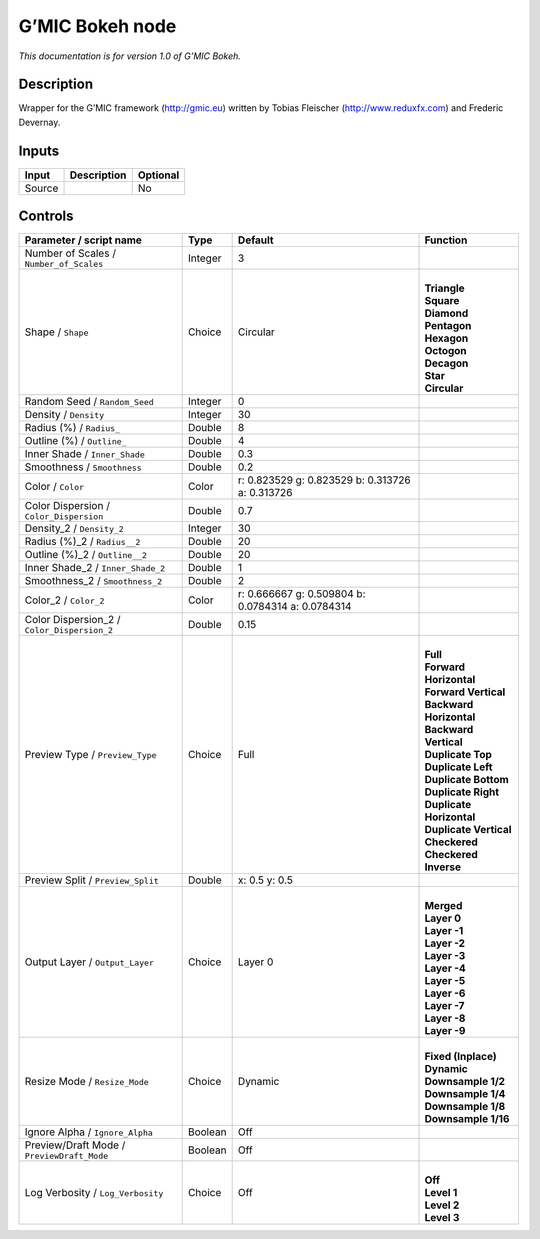 .. _eu.gmic.Bokeh:

G’MIC Bokeh node
================

*This documentation is for version 1.0 of G’MIC Bokeh.*

Description
-----------

Wrapper for the G’MIC framework (http://gmic.eu) written by Tobias Fleischer (http://www.reduxfx.com) and Frederic Devernay.

Inputs
------

+--------+-------------+----------+
| Input  | Description | Optional |
+========+=============+==========+
| Source |             | No       |
+--------+-------------+----------+

Controls
--------

.. tabularcolumns:: |>{\raggedright}p{0.2\columnwidth}|>{\raggedright}p{0.06\columnwidth}|>{\raggedright}p{0.07\columnwidth}|p{0.63\columnwidth}|

.. cssclass:: longtable

+---------------------------------------------+---------+---------------------------------------------------+----------------------------+
| Parameter / script name                     | Type    | Default                                           | Function                   |
+=============================================+=========+===================================================+============================+
| Number of Scales / ``Number_of_Scales``     | Integer | 3                                                 |                            |
+---------------------------------------------+---------+---------------------------------------------------+----------------------------+
| Shape / ``Shape``                           | Choice  | Circular                                          | |                          |
|                                             |         |                                                   | | **Triangle**             |
|                                             |         |                                                   | | **Square**               |
|                                             |         |                                                   | | **Diamond**              |
|                                             |         |                                                   | | **Pentagon**             |
|                                             |         |                                                   | | **Hexagon**              |
|                                             |         |                                                   | | **Octogon**              |
|                                             |         |                                                   | | **Decagon**              |
|                                             |         |                                                   | | **Star**                 |
|                                             |         |                                                   | | **Circular**             |
+---------------------------------------------+---------+---------------------------------------------------+----------------------------+
| Random Seed / ``Random_Seed``               | Integer | 0                                                 |                            |
+---------------------------------------------+---------+---------------------------------------------------+----------------------------+
| Density / ``Density``                       | Integer | 30                                                |                            |
+---------------------------------------------+---------+---------------------------------------------------+----------------------------+
| Radius (%) / ``Radius_``                    | Double  | 8                                                 |                            |
+---------------------------------------------+---------+---------------------------------------------------+----------------------------+
| Outline (%) / ``Outline_``                  | Double  | 4                                                 |                            |
+---------------------------------------------+---------+---------------------------------------------------+----------------------------+
| Inner Shade / ``Inner_Shade``               | Double  | 0.3                                               |                            |
+---------------------------------------------+---------+---------------------------------------------------+----------------------------+
| Smoothness / ``Smoothness``                 | Double  | 0.2                                               |                            |
+---------------------------------------------+---------+---------------------------------------------------+----------------------------+
| Color / ``Color``                           | Color   | r: 0.823529 g: 0.823529 b: 0.313726 a: 0.313726   |                            |
+---------------------------------------------+---------+---------------------------------------------------+----------------------------+
| Color Dispersion / ``Color_Dispersion``     | Double  | 0.7                                               |                            |
+---------------------------------------------+---------+---------------------------------------------------+----------------------------+
| Density_2 / ``Density_2``                   | Integer | 30                                                |                            |
+---------------------------------------------+---------+---------------------------------------------------+----------------------------+
| Radius (%)_2 / ``Radius__2``                | Double  | 20                                                |                            |
+---------------------------------------------+---------+---------------------------------------------------+----------------------------+
| Outline (%)_2 / ``Outline__2``              | Double  | 20                                                |                            |
+---------------------------------------------+---------+---------------------------------------------------+----------------------------+
| Inner Shade_2 / ``Inner_Shade_2``           | Double  | 1                                                 |                            |
+---------------------------------------------+---------+---------------------------------------------------+----------------------------+
| Smoothness_2 / ``Smoothness_2``             | Double  | 2                                                 |                            |
+---------------------------------------------+---------+---------------------------------------------------+----------------------------+
| Color_2 / ``Color_2``                       | Color   | r: 0.666667 g: 0.509804 b: 0.0784314 a: 0.0784314 |                            |
+---------------------------------------------+---------+---------------------------------------------------+----------------------------+
| Color Dispersion_2 / ``Color_Dispersion_2`` | Double  | 0.15                                              |                            |
+---------------------------------------------+---------+---------------------------------------------------+----------------------------+
| Preview Type / ``Preview_Type``             | Choice  | Full                                              | |                          |
|                                             |         |                                                   | | **Full**                 |
|                                             |         |                                                   | | **Forward Horizontal**   |
|                                             |         |                                                   | | **Forward Vertical**     |
|                                             |         |                                                   | | **Backward Horizontal**  |
|                                             |         |                                                   | | **Backward Vertical**    |
|                                             |         |                                                   | | **Duplicate Top**        |
|                                             |         |                                                   | | **Duplicate Left**       |
|                                             |         |                                                   | | **Duplicate Bottom**     |
|                                             |         |                                                   | | **Duplicate Right**      |
|                                             |         |                                                   | | **Duplicate Horizontal** |
|                                             |         |                                                   | | **Duplicate Vertical**   |
|                                             |         |                                                   | | **Checkered**            |
|                                             |         |                                                   | | **Checkered Inverse**    |
+---------------------------------------------+---------+---------------------------------------------------+----------------------------+
| Preview Split / ``Preview_Split``           | Double  | x: 0.5 y: 0.5                                     |                            |
+---------------------------------------------+---------+---------------------------------------------------+----------------------------+
| Output Layer / ``Output_Layer``             | Choice  | Layer 0                                           | |                          |
|                                             |         |                                                   | | **Merged**               |
|                                             |         |                                                   | | **Layer 0**              |
|                                             |         |                                                   | | **Layer -1**             |
|                                             |         |                                                   | | **Layer -2**             |
|                                             |         |                                                   | | **Layer -3**             |
|                                             |         |                                                   | | **Layer -4**             |
|                                             |         |                                                   | | **Layer -5**             |
|                                             |         |                                                   | | **Layer -6**             |
|                                             |         |                                                   | | **Layer -7**             |
|                                             |         |                                                   | | **Layer -8**             |
|                                             |         |                                                   | | **Layer -9**             |
+---------------------------------------------+---------+---------------------------------------------------+----------------------------+
| Resize Mode / ``Resize_Mode``               | Choice  | Dynamic                                           | |                          |
|                                             |         |                                                   | | **Fixed (Inplace)**      |
|                                             |         |                                                   | | **Dynamic**              |
|                                             |         |                                                   | | **Downsample 1/2**       |
|                                             |         |                                                   | | **Downsample 1/4**       |
|                                             |         |                                                   | | **Downsample 1/8**       |
|                                             |         |                                                   | | **Downsample 1/16**      |
+---------------------------------------------+---------+---------------------------------------------------+----------------------------+
| Ignore Alpha / ``Ignore_Alpha``             | Boolean | Off                                               |                            |
+---------------------------------------------+---------+---------------------------------------------------+----------------------------+
| Preview/Draft Mode / ``PreviewDraft_Mode``  | Boolean | Off                                               |                            |
+---------------------------------------------+---------+---------------------------------------------------+----------------------------+
| Log Verbosity / ``Log_Verbosity``           | Choice  | Off                                               | |                          |
|                                             |         |                                                   | | **Off**                  |
|                                             |         |                                                   | | **Level 1**              |
|                                             |         |                                                   | | **Level 2**              |
|                                             |         |                                                   | | **Level 3**              |
+---------------------------------------------+---------+---------------------------------------------------+----------------------------+
